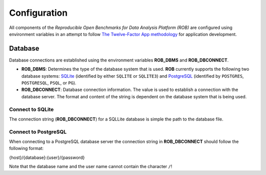 =============
Configuration
=============


All components of the *Reproducible Open Benchmarks for Data Analysis Platform (ROB)* are configured using environment variables in an attempt to follow `The Twelve-Factor App methodology <https://12factor.net/>`_ for application development.


--------
Database
--------

Database connections are established using the environment variables **ROB_DBMS** and **ROB_DBCONNECT**.

- **ROB_DBMS**: Determines the type of the database system that is used. **ROB** currently supports the following two database systems: `SQLite <https://sqlite.org/index.html>`_ (identified by either ``SQLITE`` or ``SQLITE3``) and `PostgreSQL <https://www.postgresql.org/>`_ (identified by ``POSTGRES``, ``POSTGRESQL``, ``PSQL``, or ``PG``).

- **ROB_DBCONNECT**: Database connection information. The value is used to establish a connection with the database server. The format and content of the string is dependent on the database system that is being used.


Connect to SQLite
-----------------

The connection string (**ROB_DBCONNECT**) for a SQLLite database is simple the path to the database file.


Connect to PostgreSQL
---------------------

When connecting to a PostgreSQL database server the connection string in **ROB_DBCONNECT** should follow the following format:

.. line-block::

    {host}/{database}:{user}/{password}

Note that the database name and the user name cannot contain the character ``/``!
